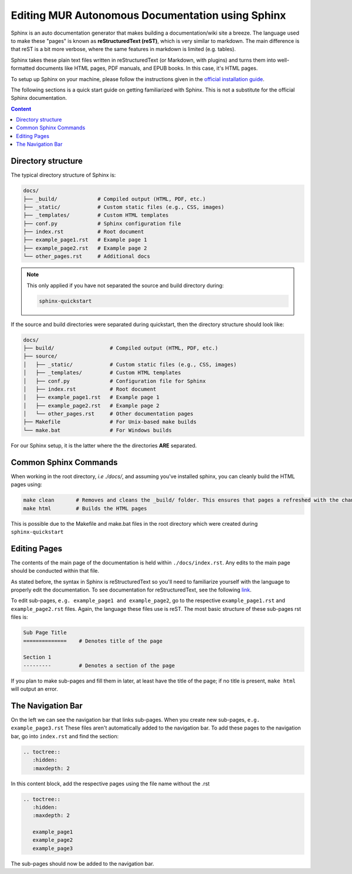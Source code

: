 Editing MUR Autonomous Documentation using Sphinx
=================================================

Sphinx is an auto documentation generator that makes building a documentation/wiki site a breeze. The language used to make these "pages" is known as **reStructuredText (reST)**, which is very similar to markdown. The main difference is that reST is a bit more verbose, where the same features in markdown is limited (e.g. tables).

Sphinx takes these plain text files written in reStructuredText (or Markdown, with plugins) and turns them into well-formatted documents like HTML pages, PDF manuals, and EPUB books. In this case, it's HTML pages. 

To setup up Sphinx on your machine, please follow the instructions given in the `official installation guide <https://www.sphinx-doc.org/en/master/usage/installation.html#>`_.

The following sections is a quick start guide on getting familiarized with Sphinx. This is not a substitute for the official Sphinx documentation.

.. contents:: Content
   :local:
   :depth: 2
   :backlinks: entry

Directory structure
-------------------

The typical directory structure of Sphinx is:

.. code-block:: text

   docs/
   ├── _build/             # Compiled output (HTML, PDF, etc.)
   ├── _static/            # Custom static files (e.g., CSS, images)
   ├── _templates/         # Custom HTML templates
   ├── conf.py             # Sphinx configuration file
   ├── index.rst           # Root document
   ├── example_page1.rst   # Example page 1
   ├── example_page2.rst   # Example page 2
   └── other_pages.rst     # Additional docs

.. note::

    This only applied if you have not separated the source and build directory during:
    
    .. code-block:: text
        
        sphinx-quickstart

If the source and build directories were separated during quickstart, then the directory structure should look like:

.. code-block:: text

   docs/
   ├── build/                  # Compiled output (HTML, PDF, etc.)
   ├── source/
   │   ├── _static/            # Custom static files (e.g., CSS, images)
   │   ├── _templates/         # Custom HTML templates
   │   ├── conf.py             # Configuration file for Sphinx
   │   ├── index.rst           # Root document
   │   ├── example_page1.rst   # Example page 1
   │   ├── example_page2.rst   # Example page 2
   │   └── other_pages.rst     # Other documentation pages
   ├── Makefile                # For Unix-based make builds
   └── make.bat                # For Windows builds

For our Sphinx setup, it is the latter where the the directories **ARE** separated.

Common Sphinx Commands
----------------------

When working in the root directory, *i.e ./docs/*, and assuming you've installed sphinx, you can cleanly build the HTML pages using:

.. code-block:: text

    make clean       # Removes and cleans the _build/ folder. This ensures that pages a refreshed with the changes you've made
    make html        # Builds the HTML pages

This is possible due to the Makefile and make.bat files in the root directory which were created during ``sphinx-quickstart``

Editing Pages
-------------
The contents of the main page of the documentation is held within ``./docs/index.rst``. Any edits to the main page should be conducted within that file.

As stated before, the syntax in Sphinx is reStructuredText so you'll need to familiarize yourself with the language to properly edit the documentation. To see documentation for reStructuredText, see the following `link <https://www.sphinx-doc.org/en/master/usage/restructuredtext/index.html>`_.

To edit sub-pages, ``e.g. example_page1 and example_page2``, go to the respective ``example_page1.rst`` and ``example_page2.rst`` files. Again, the language these files use is reST. The most basic structure of these sub-pages rst files is:

.. code-block:: text

   Sub Page Title
   ==============    # Denotes title of the page
   
   Section 1
   ---------         # Denotes a section of the page

If you plan to make sub-pages and fill them in later, at least have the title of the page; if no title is present, ``make html`` will output an error.

The Navigation Bar
------------------

On the left we can see the navigation bar that links sub-pages. When you create new sub-pages, ``e.g. example_page3.rst`` These files aren't automatically added to the navigation bar. To add these pages to the navigation bar, go into ``index.rst`` and find the section:

.. code-block:: text

   .. toctree::
      :hidden:
      :maxdepth: 2

In this content block, add the respective pages using the file name without the .rst

.. code-block:: text

   .. toctree::
      :hidden:
      :maxdepth: 2

      example_page1
      example_page2
      example_page3

The sub-pages should now be added to the navigation bar.